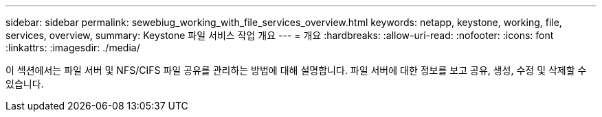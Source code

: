 ---
sidebar: sidebar 
permalink: sewebiug_working_with_file_services_overview.html 
keywords: netapp, keystone, working, file, services, overview, 
summary: Keystone 파일 서비스 작업 개요 
---
= 개요
:hardbreaks:
:allow-uri-read: 
:nofooter: 
:icons: font
:linkattrs: 
:imagesdir: ./media/


[role="lead"]
이 섹션에서는 파일 서버 및 NFS/CIFS 파일 공유를 관리하는 방법에 대해 설명합니다. 파일 서버에 대한 정보를 보고 공유, 생성, 수정 및 삭제할 수 있습니다.
